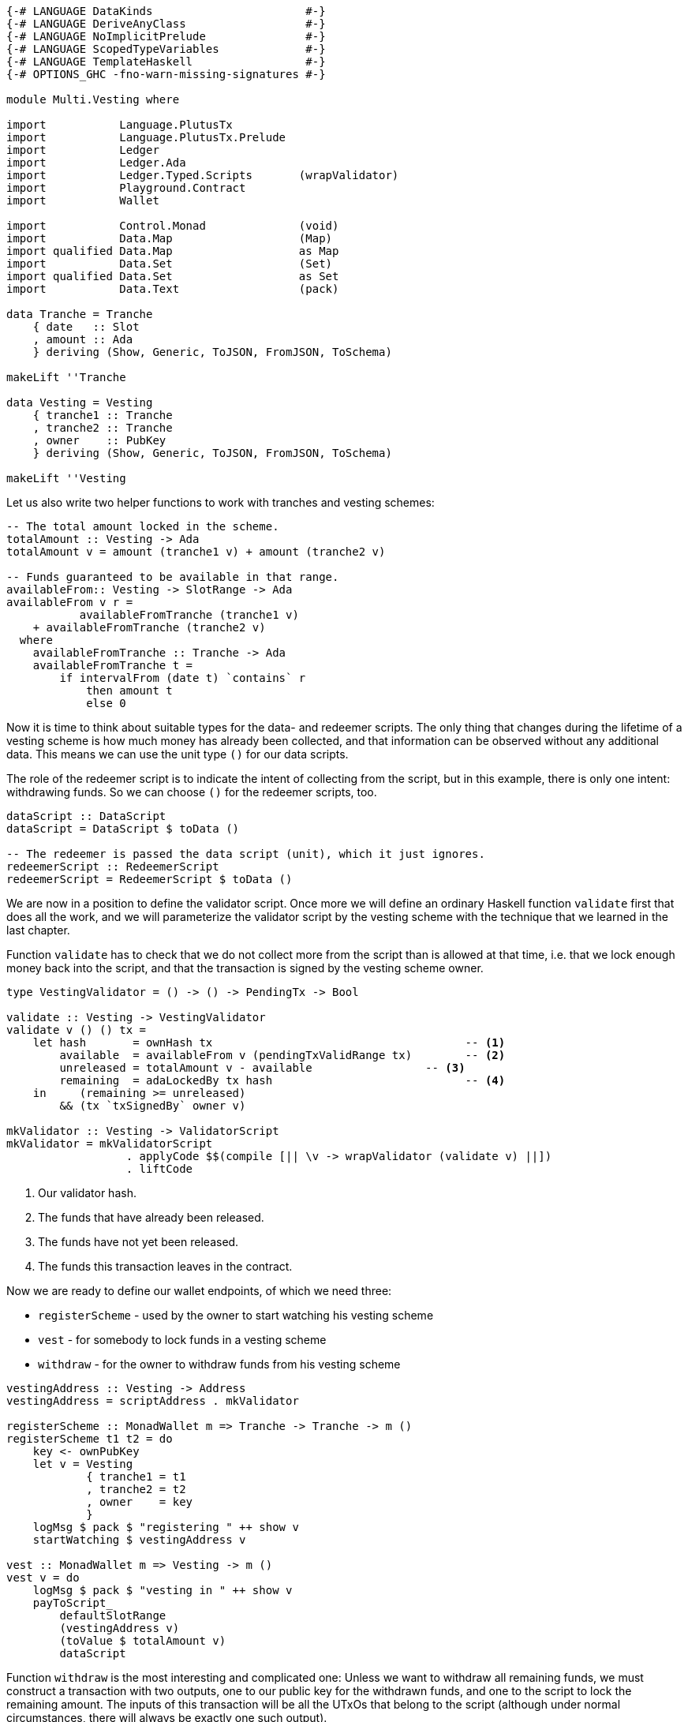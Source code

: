 [source,haskell]
----
{-# LANGUAGE DataKinds                       #-}
{-# LANGUAGE DeriveAnyClass                  #-}
{-# LANGUAGE NoImplicitPrelude               #-}
{-# LANGUAGE ScopedTypeVariables             #-}
{-# LANGUAGE TemplateHaskell                 #-}
{-# OPTIONS_GHC -fno-warn-missing-signatures #-}

module Multi.Vesting where

import           Language.PlutusTx
import           Language.PlutusTx.Prelude
import           Ledger
import           Ledger.Ada
import           Ledger.Typed.Scripts       (wrapValidator)
import           Playground.Contract
import           Wallet

import           Control.Monad              (void)
import           Data.Map                   (Map)
import qualified Data.Map                   as Map
import           Data.Set                   (Set)
import qualified Data.Set                   as Set
import           Data.Text                  (pack)

data Tranche = Tranche
    { date   :: Slot
    , amount :: Ada
    } deriving (Show, Generic, ToJSON, FromJSON, ToSchema)

makeLift ''Tranche

data Vesting = Vesting
    { tranche1 :: Tranche
    , tranche2 :: Tranche
    , owner    :: PubKey
    } deriving (Show, Generic, ToJSON, FromJSON, ToSchema)

makeLift ''Vesting
----

Let us also write two helper functions to work with tranches and
vesting schemes:

[source,haskell]
----
-- The total amount locked in the scheme.
totalAmount :: Vesting -> Ada
totalAmount v = amount (tranche1 v) + amount (tranche2 v)

-- Funds guaranteed to be available in that range.
availableFrom:: Vesting -> SlotRange -> Ada
availableFrom v r =
           availableFromTranche (tranche1 v)
    + availableFromTranche (tranche2 v)
  where
    availableFromTranche :: Tranche -> Ada
    availableFromTranche t =
        if intervalFrom (date t) `contains` r
            then amount t
            else 0
----

Now it is time to think about suitable types for the data- and redeemer scripts.
The only thing that changes during the lifetime of a vesting scheme
is how much money has already been collected,
and that information can be observed without any additional data.
This means we can use the unit type `()` for our data scripts.

The role of the redeemer script is to indicate the intent of collecting from the
script, but in this example, there is only one intent: withdrawing funds.
So we can choose `()` for the redeemer scripts, too.

[source,haskell]
----
dataScript :: DataScript
dataScript = DataScript $ toData ()

-- The redeemer is passed the data script (unit), which it just ignores.
redeemerScript :: RedeemerScript
redeemerScript = RedeemerScript $ toData ()
----

We are now in a position to define the validator script.
Once more we will define an ordinary Haskell function `validate` first
that does all the work, and we will parameterize the validator script by
the vesting scheme with the technique that we learned in the last chapter.

Function `validate` has to check that we do not collect more from the script
than is allowed at that time, i.e. that we lock enough money back into the
script, and that the transaction is signed by the vesting scheme owner.

[source,haskell]
----
type VestingValidator = () -> () -> PendingTx -> Bool

validate :: Vesting -> VestingValidator
validate v () () tx =
    let hash       = ownHash tx                                      -- <1>
        available  = availableFrom v (pendingTxValidRange tx)        -- <2>
        unreleased = totalAmount v - available                 -- <3>
        remaining  = adaLockedBy tx hash                             -- <4>
    in     (remaining >= unreleased)
        && (tx `txSignedBy` owner v)

mkValidator :: Vesting -> ValidatorScript
mkValidator = mkValidatorScript
                  . applyCode $$(compile [|| \v -> wrapValidator (validate v) ||])
                  . liftCode
----

<1> Our validator hash.

<2> The funds that have already been released.

<3> The funds have not yet been released.

<4> The funds this transaction leaves in the contract.

Now we are ready to define our wallet endpoints, of which we need three:

* `registerScheme` - used by the owner to start watching his vesting scheme
* `vest` - for somebody to lock funds in a vesting scheme
* `withdraw` - for the owner to withdraw funds from his vesting scheme

[source,haskell]
----
vestingAddress :: Vesting -> Address
vestingAddress = scriptAddress . mkValidator

registerScheme :: MonadWallet m => Tranche -> Tranche -> m ()
registerScheme t1 t2 = do
    key <- ownPubKey
    let v = Vesting
            { tranche1 = t1
            , tranche2 = t2
            , owner    = key
            }
    logMsg $ pack $ "registering " ++ show v
    startWatching $ vestingAddress v

vest :: MonadWallet m => Vesting -> m ()
vest v = do
    logMsg $ pack $ "vesting in " ++ show v
    payToScript_
        defaultSlotRange
        (vestingAddress v)
        (toValue $ totalAmount v)
        dataScript
----

Function `withdraw` is the most interesting and complicated one:
Unless we want to withdraw all remaining funds,
we must construct a transaction with two outputs, one to our public key for the
withdrawn funds, and one to the script to lock the remaining amount.
The inputs of this transaction will be all the UTxOs that belong to the script
(although under normal circumstances, there will always be exactly one such
output).

As mentioned in the introduction to this chapter, we will use
`createTxAndSubmit` for this purpose.

[source,haskell]
----
withdraw :: MonadWallet m => Tranche -> Tranche -> Ada -> m ()
withdraw t1 t2 ada = do

    key <- ownPubKey
    let v = Vesting
            { tranche1 = t1
            , tranche2 = t2
            , owner    = key
            }
    logMsg $ pack $
        "withdrawing " ++ show ada ++
        " from " ++ show v

    utxos <- outputsAt $ vestingAddress v         -- <1>

    sl <- slot
    let range = intervalFrom sl

    let o = pubKeyTxOut (toValue ada) key

    let change = locked utxos - ada         -- <2>
        outs = if change > 0
            then [ o
                 , scriptTxOut
                    (toValue change)
                    (mkValidator v)
                    dataScript
                 ]
            else [o]

    void $ createTxAndSubmit
        range
        (ins v utxos)
        outs

  where
    ins :: Vesting                                -- <3>
        -> Map TxOutRef TxOut
        -> Set TxIn
    ins v utxos = Set.fromList
        [ scriptTxIn
            r
            (mkValidator v)
            redeemerScript
        | r <- Map.keys utxos
        ]

    locked :: Map TxOutRef TxOut -> Ada           -- <4>
    locked = Map.foldl' f zero
      where
        f :: Ada -> TxOut -> Ada
        f a o = a + fromValue (txOutValue o)

$(mkFunctions ['registerScheme, 'vest, 'withdraw])
----

<1> We use `outputsAt` to get all UTxOs locked by our script.

<2> How much change do we have to lock back into the script?

<3> The inputs for our transaction, one for each UTxO locked by our script.

<4> How much money is still locked in the script?
